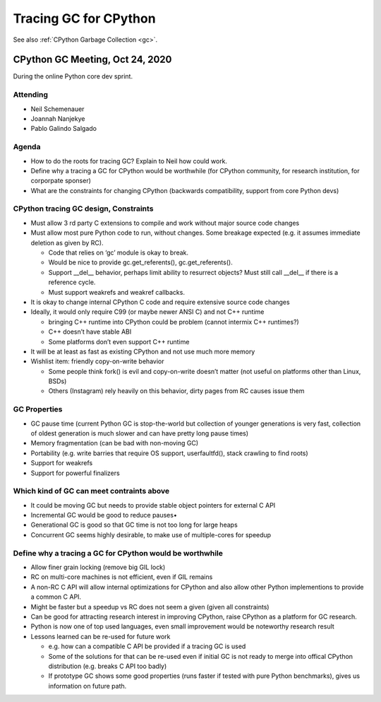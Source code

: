.. _tracing-gc:

++++++++++++++++++++++
Tracing GC for CPython
++++++++++++++++++++++

See also :ref:`CPython Garbage Collection <gc>`.

CPython GC Meeting, Oct 24, 2020
================================

During the online Python core dev sprint.

Attending
---------

* Neil Schemenauer
* Joannah Nanjekye
* Pablo Galindo Salgado

Agenda
------

* How to do the roots for tracing GC? Explain to Neil how could work.
* Define why a tracing a GC for CPython would be worthwhile (for CPython
  community, for research institution, for corporpate sponser)
* What are the constraints for changing CPython (backwards compatibility,
  support from core Python devs)

CPython tracing GC design, Constraints
--------------------------------------

* Must allow 3 rd party C extensions to compile and work without major source
  code changes
* Must allow most pure Python code to run, without changes. Some breakage
  expected (e.g. it assumes immediate deletion as given by RC).

  * Code that relies on ‘gc’ module is okay to break.
  * Would be nice to provide gc.get_referents(), gc.get_referents().
  * Support __del__ behavior, perhaps limit ability to resurrect objects? Must
    still call __del__ if there is a reference cycle.
  * Must support weakrefs and weakref callbacks.

* It is okay to change internal CPython C code and require extensive source
  code changes
* Ideally, it would only require C99 (or maybe newer ANSI C) and not C++
  runtime

  * bringing C++ runtime into CPython could be problem (cannot intermix C++ runtimes?)
  * C++ doesn’t have stable ABI
  * Some platforms don’t even support C++ runtime

* It will be at least as fast as existing CPython and not use much more memory
* Wishlist item: friendly copy-on-write behavior

  * Some people think fork() is evil and copy-on-write doesn’t matter (not
    useful on platforms other than Linux, BSDs)
  * Others (Instagram) rely heavily on this behavior, dirty pages from RC
    causes issue them

GC Properties
-------------

* GC pause time (current Python GC is stop-the-world but collection of younger
  generations is very fast, collection of oldest generation is much slower and
  can have pretty long pause times)
* Memory fragmentation (can be bad with non-moving GC)
* Portability (e.g. write barries that require OS support, userfaultfd(), stack crawling to find roots)
* Support for weakrefs
* Support for powerful finalizers

Which kind of GC can meet contraints above
------------------------------------------

* It could be moving GC but needs to provide stable object pointers for
  external C API
* Incremental GC would be good to reduce pauses•
* Generational GC is good so that GC time is not too long for large heaps
* Concurrent GC seems highly desirable, to make use of multiple-cores for
  speedup

Define why a tracing a GC for CPython would be worthwhile
---------------------------------------------------------

* Allow finer grain locking (remove big GIL lock)
* RC on multi-core machines is not efficient, even if GIL remains
* A non-RC C API will allow internal optimizations for CPython and also allow
  other Python implementions to provide a common C API.
* Might be faster but a speedup vs RC does not seem a given (given all
  constraints)
* Can be good for attracting research interest in improving CPython, raise
  CPython as a platform for GC research.
* Python is now one of top used languages, even small improvement would be
  noteworthy research result
* Lessons learned can be re-used for future work

  * e.g. how can a compatible C API be provided if a tracing GC is used
  * Some of the solutions for that can be re-used even if initial GC is not
    ready to merge into offical CPython distribution (e.g. breaks C API too
    badly)
  * If prototype GC shows some good properties (runs faster if tested with pure
    Python benchmarks), gives us information on future path.
